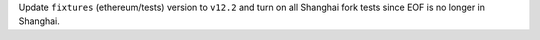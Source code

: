 Update ``fixtures`` (ethereum/tests) version to ``v12.2`` and turn on all Shanghai fork tests since EOF is no longer in Shanghai.
